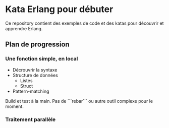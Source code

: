 * Kata Erlang pour débuter

Ce repository contient des exemples de code et des katas pour découvrir et apprendre Erlang.

** Plan de progression

*** Une fonction simple, en local

- Décrouvrir la syntaxe
- Structure de données
  - Listes
  - Struct
- Pattern-matching

Build et test à la main. Pas de ```rebar``` ou autre outil complexe pour le moment.
  
*** Traitement parallèle

